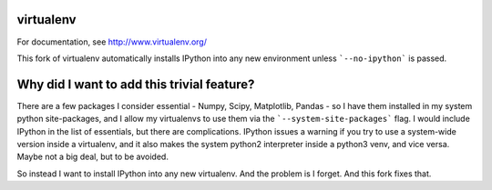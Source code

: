 virtualenv
==========

.. image:: https://pypip.in/v/virtualenv/badge.png
        :target: https://pypi.python.org/pypi/virtualenv

.. image:: https://secure.travis-ci.org/pypa/virtualenv.png?branch=develop
   :target: http://travis-ci.org/pypa/virtualenv

For documentation, see http://www.virtualenv.org/

This fork of virtualenv automatically installs IPython into any new
environment unless ```--no-ipython``` is passed. 

Why did I want to add this trivial feature?
===========================================

There are a few packages I consider essential - Numpy, Scipy, Matplotlib,
Pandas - so I have them installed in my system python site-packages,
and I allow my virtualenvs to use them via the ```--system-site-packages```
flag. I would include IPython in the list of essentials, but there are
complications. IPython issues a warning if you try to use a system-wide
version inside a virtualenv, and it also makes the system python2 interpreter
inside a python3 venv, and vice versa. Maybe not a big deal, but to be avoided. 

So instead I want to install IPython into any new virtualenv. And the problem
is I forget. And this fork fixes that. 
